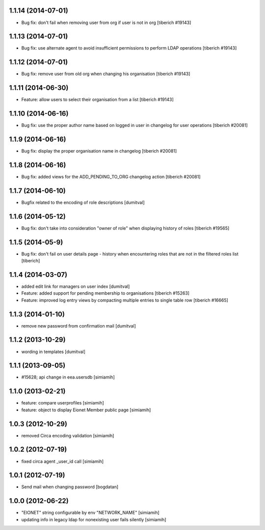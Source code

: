 1.1.14 (2014-07-01)
------------------
* Bug fix: don't fail when removing user from org if user is not in org
  [tiberich #19143]

1.1.13 (2014-07-01)
------------------
* Bug fix: use alternate agent to avoid insufficient permissions to perform
  LDAP operations
  [tiberich #19143]

1.1.12 (2014-07-01)
------------------
* Bug fix: remove user from old org when changing his organisation
  [tiberich #19143]

1.1.11 (2014-06-30)
------------------
* Feature: allow users to select their organisation from a list
  [tiberich #19143]

1.1.10 (2014-06-16)
------------------
* Bug fix: use the proper author name based on logged in user in changelog
  for user operations
  [tiberich #20081]

1.1.9 (2014-06-16)
------------------
* Bug fix: display the proper organisation name in changelog
  [tiberich #20081]

1.1.8 (2014-06-16)
------------------
* Bug fix: added views for the ADD_PENDING_TO_ORG changelog action
  [tiberich #20081]

1.1.7 (2014-06-10)
------------------
* Bugfix related to the encoding of role descriptions [dumitval]

1.1.6 (2014-05-12)
------------------
* Bug fix: don't take into consideration "owner of role" when 
  displaying history of roles
  [tiberich #19565]


1.1.5 (2014-05-9)
--------------------
* Bug fix: don't fail on user details page - history when encountering 
  roles that are not in the filtered roles list
  [tiberich]

1.1.4 (2014-03-07)
--------------------
* added edit link for managers on user index [dumitval]
* Feature: added support for pending membership to organisations
  [tiberich #15263]
* Feature: improved log entry views by compacting multiple entries
  to single table row
  [tiberich #16665]

1.1.3 (2014-01-10)
--------------------
* remove new password from confirmation mail [dumitval]

1.1.2 (2013-10-29)
--------------------
* wording in templates [dumitval]

1.1.1 (2013-09-05)
--------------------
* #15628; api change in eea.usersdb [simiamih]

1.1.0 (2013-02-21)
--------------------
* feature: compare userprofiles [simiamih]
* feature: object to display Eionet Member public page [simiamih]

1.0.3 (2012-10-29)
--------------------
* removed Circa encoding validation [simiamih]

1.0.2 (2012-07-19)
--------------------
* fixed circa agent _user_id call [simiamih]

1.0.1 (2012-07-19)
--------------------
* Send mail when changing password [bogdatan]

1.0.0 (2012-06-22)
--------------------
* "EIONET" string configurable by env "NETWORK_NAME" [simiamih]
* updating info in legacy ldap for nonexisting user fails silently [simiamih]

